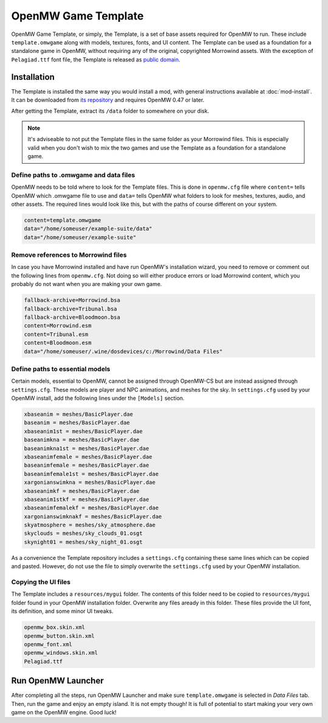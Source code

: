 ####################
OpenMW Game Template
####################

OpenMW Game Template, or simply, the Template, is a set of base assets required
for OpenMW to run. These include ``template.omwgame`` along with models, textures,
fonts, and UI content. The Template can be used as a foundation for a standalone
game in OpenMW, without requiring any of the original, copyrighted Morrowind assets.
With the exception of ``Pelagiad.ttf`` font file, the Template is released as
`public domain <https://creativecommons.org/publicdomain/zero/1.0/>`_.


Installation
************

The Template is installed the same way you would install a mod, with general
instructions available at :doc:`mod-install`. It can be downloaded from
`its repository <https://gitlab.com/OpenMW/example-suite>`_ and requires
OpenMW 0.47 or later.

After getting the Template, extract its ``/data`` folder to somewhere on your disk.

.. note::

    It's adviseable to not put the Template files in the same folder as your
    Morrowind files. This is especially valid when you don't wish to mix the two games
    and use the Template as a foundation for a standalone game.


Define paths to .omwgame and data files
=======================================

OpenMW needs to be told where to look for the Template files. This is done in
``openmw.cfg`` file where ``content=`` tells OpenMW which .omwgame file to use
and ``data=`` tells OpenMW what folders to look for meshes, textures, audio,
and other assets. The required lines would look like this, but with the paths
of course different on your system.

.. code::

    content=template.omwgame
    data="/home/someuser/example-suite/data"
    data="/home/someuser/example-suite"


Remove references to Morrowind files
====================================

In case you have Morrowind installed and have run OpenMW's installation wizard,
you need to remove or comment out the following lines from ``openmw.cfg``.
Not doing so will either produce errors or load Morrowind content, which you
probably do not want when you are making your own game.

.. code::

    fallback-archive=Morrowind.bsa
    fallback-archive=Tribunal.bsa
    fallback-archive=Bloodmoon.bsa
    content=Morrowind.esm
    content=Tribunal.esm
    content=Bloodmoon.esm
    data="/home/someuser/.wine/dosdevices/c:/Morrowind/Data Files"


Define paths to essential models
================================

Certain models, essential to OpenMW, cannot be assigned through OpenMW-CS but
are instead assigned through ``settings.cfg``. These models are player and NPC
animations, and meshes for the sky. In ``settings.cfg`` used by your OpenMW
install, add the following lines under the ``[Models]`` section.

.. code::

    xbaseanim = meshes/BasicPlayer.dae
    baseanim = meshes/BasicPlayer.dae
    xbaseanim1st = meshes/BasicPlayer.dae
    baseanimkna = meshes/BasicPlayer.dae
    baseanimkna1st = meshes/BasicPlayer.dae
    xbaseanimfemale = meshes/BasicPlayer.dae
    baseanimfemale = meshes/BasicPlayer.dae
    baseanimfemale1st = meshes/BasicPlayer.dae
    xargonianswimkna = meshes/BasicPlayer.dae
    xbaseanimkf = meshes/BasicPlayer.dae
    xbaseanim1stkf = meshes/BasicPlayer.dae
    xbaseanimfemalekf = meshes/BasicPlayer.dae
    xargonianswimknakf = meshes/BasicPlayer.dae
    skyatmosphere = meshes/sky_atmosphere.dae
    skyclouds = meshes/sky_clouds_01.osgt
    skynight01 = meshes/sky_night_01.osgt


As a convenience the Template repository includes a ``settings.cfg`` containing
these same lines which can be copied and pasted. However, do not use the file
to simply overwrite the ``settings.cfg`` used by your OpenMW installation.


Copying the UI files
====================

The Template includes a ``resources/mygui`` folder. The contents of this folder
need to be copied to ``resources/mygui`` folder found in your OpenMW installation
folder. Overwrite any files aready in this folder. These files provide the
UI font, its definition, and some minor UI tweaks.

.. code::

    openmw_box.skin.xml
    openmw_button.skin.xml
    openmw_font.xml
    openmw_windows.skin.xml
    Pelagiad.ttf


Run OpenMW Launcher
*******************

After completing all the steps, run OpenMW Launcher and make sure ``template.omwgame``
is selected in *Data Files* tab. Then, run the game and enjoy an empty island. It is not
empty though! It is full of potential to start making your very own game on the
OpenMW engine. Good luck! 

